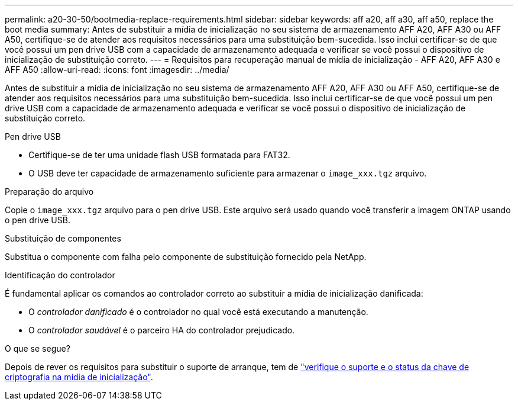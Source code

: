 ---
permalink: a20-30-50/bootmedia-replace-requirements.html 
sidebar: sidebar 
keywords: aff a20, aff a30, aff a50, replace the boot media 
summary: Antes de substituir a mídia de inicialização no seu sistema de armazenamento AFF A20, AFF A30 ou AFF A50, certifique-se de atender aos requisitos necessários para uma substituição bem-sucedida. Isso inclui certificar-se de que você possui um pen drive USB com a capacidade de armazenamento adequada e verificar se você possui o dispositivo de inicialização de substituição correto. 
---
= Requisitos para recuperação manual de mídia de inicialização - AFF A20, AFF A30 e AFF A50
:allow-uri-read: 
:icons: font
:imagesdir: ../media/


[role="lead"]
Antes de substituir a mídia de inicialização no seu sistema de armazenamento AFF A20, AFF A30 ou AFF A50, certifique-se de atender aos requisitos necessários para uma substituição bem-sucedida. Isso inclui certificar-se de que você possui um pen drive USB com a capacidade de armazenamento adequada e verificar se você possui o dispositivo de inicialização de substituição correto.

.Pen drive USB
* Certifique-se de ter uma unidade flash USB formatada para FAT32.
* O USB deve ter capacidade de armazenamento suficiente para armazenar o  `image_xxx.tgz` arquivo.


.Preparação do arquivo
Copie o  `image_xxx.tgz` arquivo para o pen drive USB. Este arquivo será usado quando você transferir a imagem ONTAP usando o pen drive USB.

.Substituição de componentes
Substitua o componente com falha pelo componente de substituição fornecido pela NetApp.

.Identificação do controlador
É fundamental aplicar os comandos ao controlador correto ao substituir a mídia de inicialização danificada:

* O _controlador danificado_ é o controlador no qual você está executando a manutenção.
* O _controlador saudável_ é o parceiro HA do controlador prejudicado.


.O que se segue?
Depois de rever os requisitos para substituir o suporte de arranque, tem de link:bootmedia-encryption-preshutdown-checks.html["verifique o suporte e o status da chave de criptografia na mídia de inicialização"].

